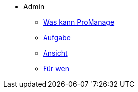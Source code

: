 * Admin
** xref:task/Was kann ProManage_admin.adoc[Was kann ProManage]
** xref:troubleshooting/Aufgabe erstellen_admin.adoc[Aufgabe]
** xref:reference/Ansicht hinzufügen oder entfernen_admin.adoc[Ansicht]
** xref:concept/Für wen ProManage_admin.adoc[Für wen]


